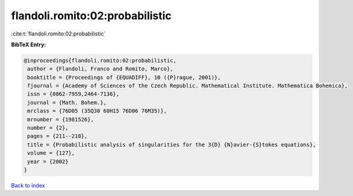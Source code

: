 flandoli.romito:02:probabilistic
================================

:cite:t:`flandoli.romito:02:probabilistic`

**BibTeX Entry:**

.. code-block:: bibtex

   @inproceedings{flandoli.romito:02:probabilistic,
    author = {Flandoli, Franco and Romito, Marco},
    booktitle = {Proceedings of {EQUADIFF}, 10 ({P}rague, 2001)},
    fjournal = {Academy of Sciences of the Czech Republic. Mathematical Institute. Mathematica Bohemica},
    issn = {0862-7959,2464-7136},
    journal = {Math. Bohem.},
    mrclass = {76D05 (35Q30 60H15 76D06 76M35)},
    mrnumber = {1981526},
    number = {2},
    pages = {211--218},
    title = {Probabilistic analysis of singularities for the 3{D} {N}avier-{S}tokes equations},
    volume = {127},
    year = {2002}
   }

`Back to index <../By-Cite-Keys.html>`_
